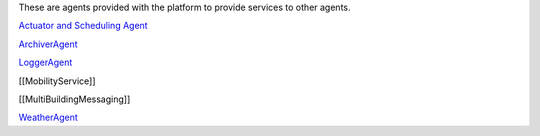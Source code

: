 These are agents provided with the platform to provide services to other
agents.

`Actuator and Scheduling Agent <ActuatorAgent>`__

`ArchiverAgent <ArchiverAgent>`__

`LoggerAgent <LoggerAgent>`__

[[MobilityService]]

[[MultiBuildingMessaging]]

`WeatherAgent <WeatherAgent>`__
